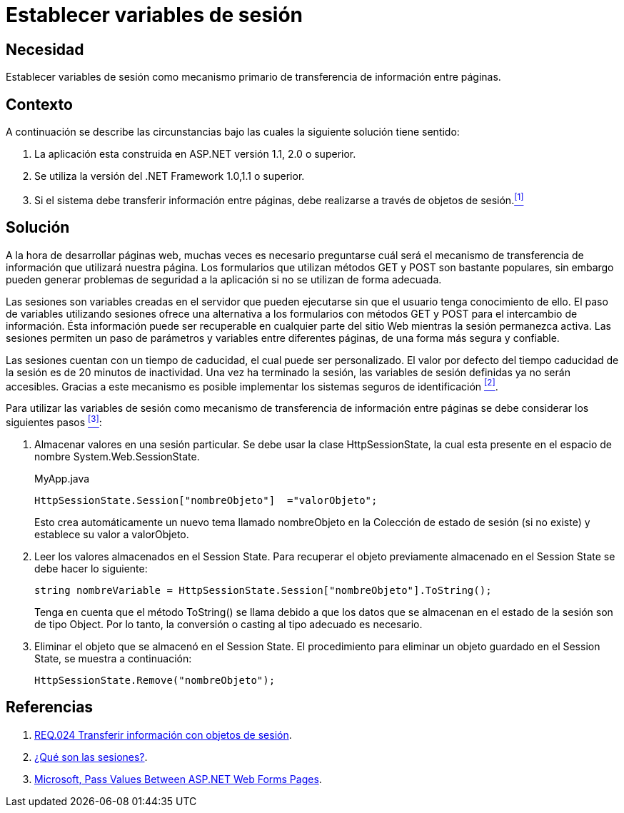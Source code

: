 :slug: defends/aspnet/establecer-variables-sesion/
:category: aspnet
:description: Nuestros ethical hackers explican cómo evitar vulnerabilidades de seguridad mediante la programación segura en ASPNET al establecer variables de sesión. Las variables de sesión permiten un intercambio eficiente de información entre páginas sin necesidad de enviar peticiones GET o POST.
:keywords: ASPNET, Seguridad, Variables, Sesión, Buenas Prácticas, .NET Framework.
:defends: yes

= Establecer variables de sesión

== Necesidad

Establecer variables de sesión como
mecanismo primario de transferencia de información entre páginas.

== Contexto

A continuación se describe las circunstancias
bajo las cuales la siguiente solución tiene sentido:

. La aplicación esta construida en +ASP.NET+ versión +1.1+, +2.0+ o superior.
. Se utiliza la versión del +.NET Framework+ 1.0,1.1 o superior.
. Si el sistema debe transferir información entre páginas,
debe realizarse a través de objetos de sesión.<<r1 , ^[1]^>>

== Solución

A la hora de desarrollar páginas web,
muchas veces es necesario preguntarse
cuál será el mecanismo de transferencia de información
que utilizará nuestra página.
Los formularios que utilizan métodos +GET+ y +POST+
son bastante populares, sin embargo pueden generar
problemas de seguridad a la aplicación
si no se utilizan de forma adecuada.

Las sesiones son variables creadas en el servidor
que pueden ejecutarse sin que el usuario tenga conocimiento de ello.
El paso de variables utilizando sesiones
ofrece una alternativa a los formularios con métodos +GET+ y +POST+
para el intercambio de información.
Ésta información puede ser recuperable en cualquier
parte del sitio Web mientras la sesión permanezca activa.
Las sesiones permiten un paso de parámetros y variables
entre diferentes páginas,
de una forma más segura y confiable.

Las sesiones cuentan con un tiempo de caducidad,
el cual puede ser personalizado.
El valor por defecto del tiempo caducidad de la sesión
es de 20 minutos de inactividad.
Una vez ha terminado la sesión,
las variables de sesión definidas ya no serán accesibles.
Gracias a este mecanismo es posible implementar
los sistemas seguros de identificación <<r2 , ^[2]^>>.

Para utilizar las variables de sesión
como mecanismo de transferencia de información entre páginas
se debe considerar los siguientes pasos <<r3, ^[3]^>>:

. Almacenar valores en una sesión particular.
Se debe usar la clase +HttpSessionState+,
la cual esta presente en el espacio de nombre +System.Web.SessionState+.
+
.MyApp.java
[source,java,linenums]
----
HttpSessionState.Session["nombreObjeto"]  ="valorObjeto";
----
+
Esto crea automáticamente un nuevo tema llamado +nombreObjeto+
en la Colección de estado de sesión (si no existe)
y establece su valor a +valorObjeto+.
+
. Leer los valores almacenados en el +Session State+.
Para recuperar el objeto previamente almacenado en el +Session State+
se debe hacer lo siguiente:
+
[source,C,linenums]
----
string nombreVariable = HttpSessionState.Session["nombreObjeto"].ToString();
----
+
Tenga en cuenta que el método +ToString()+ se llama
debido a que los datos que se almacenan
en el estado de la sesión son de tipo +Object+.
Por lo tanto, la conversión o casting al tipo adecuado es necesario.
+
. Eliminar el objeto que se almacenó en el +Session State+.
El procedimiento para eliminar un objeto guardado en el +Session State+,
se muestra a continuación:
+
[source,C,linenums]
----
HttpSessionState.Remove("nombreObjeto");
----

== Referencias

. [[r1]] link:../../../rules/024/[REQ.024 Transferir información con objetos de sesión].

. [[r2]] link:http://www.uterra.com/codigo_php/codigo_php.php?ref=las_variables_de_sesion_en_php[¿Qué son las sesiones?].

. [[r3]] link:https://medium.com/@neharastogi_2838/how-to-pass-values-between-two-web-pages-in-asp-net-f4225ed19b7[Microsoft, Pass Values Between ASP.NET Web Forms Pages].
